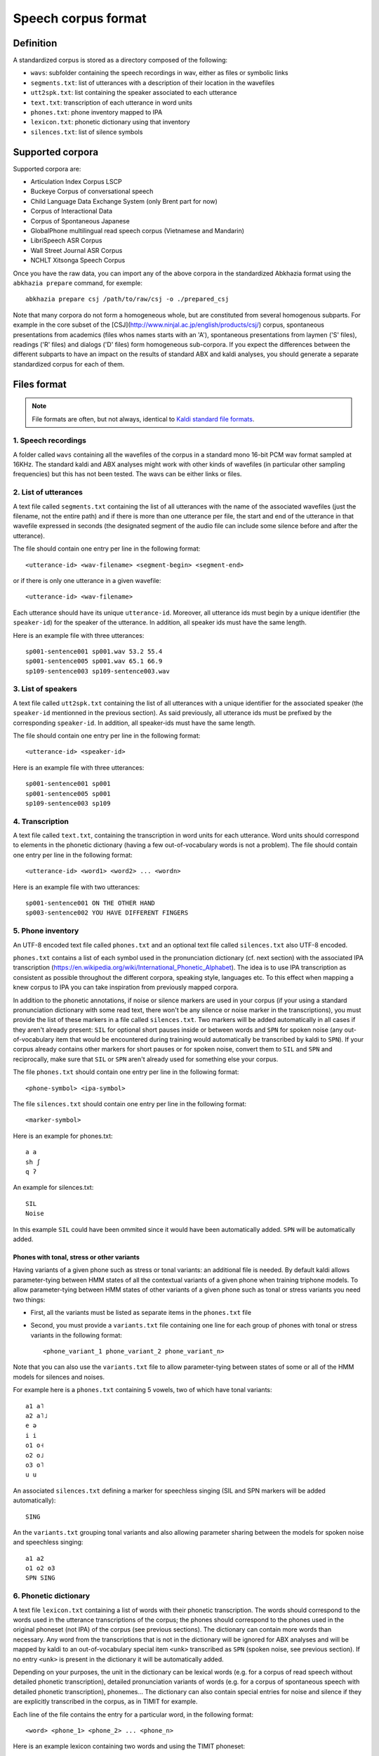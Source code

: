 ====================
Speech corpus format
====================

Definition
==========

A standardized corpus is stored as a directory composed of the
following:

- ``wavs``: subfolder containing the speech recordings in wav, either
  as files or symbolic links

- ``segments.txt``: list of utterances with a description of their
  location in the wavefiles

- ``utt2spk.txt``: list containing the speaker associated to each utterance

- ``text.txt``: transcription of each utterance in word units

- ``phones.txt``: phone inventory mapped to IPA

- ``lexicon.txt``: phonetic dictionary using that inventory

- ``silences.txt``: list of silence symbols


Supported corpora
=================

Supported corpora are:

* Articulation Index Corpus LSCP

* Buckeye Corpus of conversational speech

* Child Language Data Exchange System (only Brent part for now)

* Corpus of Interactional Data

* Corpus of Spontaneous Japanese

* GlobalPhone multilingual read speech corpus (Vietnamese and Mandarin)

* LibriSpeech ASR Corpus

* Wall Street Journal ASR Corpus

* NCHLT Xitsonga Speech Corpus


Once you have the raw data, you can import any of the above corpora in
the standardized Abkhazia format using the ``abkhazia prepare``
command, for exemple::

  abkhazia prepare csj /path/to/raw/csj -o ./prepared_csj


Note that many corpora do not form a homogeneous whole, but are
constituted from several homogenous subparts. For example in the core
subset of the [CSJ](http://www.ninjal.ac.jp/english/products/csj/)
corpus, spontaneous presentations from academics (files whos names
starts with an 'A'), spontaneous presentations from laymen ('S'
files), readings ('R' files) and dialogs ('D' files) form homogeneous
sub-corpora. If you expect the differences between the different
subparts to have an impact on the results of standard ABX and kaldi
analyses, you should generate a separate standardized corpus for each
of them.



Files format
============

.. note::

   File formats are often, but not always, identical to `Kaldi standard
   file formats <http://kaldi-asr.org/doc/data_prep.html>`_.


1. Speech recordings
--------------------

A folder called ``wavs`` containing all the wavefiles of the corpus in
a standard mono 16-bit PCM wav format sampled at 16KHz. The standard
kaldi and ABX analyses might work with other kinds of wavefiles (in
particular other sampling frequencies) but this has not been tested.
The wavs can be either links or files.


2. List of utterances
---------------------

A text file called ``segments.txt`` containing the list of all
utterances with the name of the associated wavefiles (just the
filename, not the entire path) and if there is more than one utterance
per file, the start and end of the utterance in that wavefile
expressed in seconds (the designated segment of the audio file can
include some silence before and after the utterance).

The file should contain one entry per line in the following format::

  <utterance-id> <wav-filename> <segment-begin> <segment-end>

or if there is only one utterance in a given wavefile::

  <utterance-id> <wav-filename>

Each utterance should have its unique ``utterance-id``. Moreover,
all utterance ids must begin by a unique identifier (the
``speaker-id``) for the speaker of the utterance. In addition, all
speaker ids must have the same length.

Here is an example file with three utterances::

  sp001-sentence001 sp001.wav 53.2 55.4
  sp001-sentence005 sp001.wav 65.1 66.9
  sp109-sentence003 sp109-sentence003.wav


3. List of speakers
-------------------

A text file called ``utt2spk.txt`` containing the list of all utterances
with a unique identifier for the associated speaker (the ``speaker-id``
mentionned in the previous section). As said previously, all
utterance ids must be prefixed by the corresponding ``speaker-id``. In
addition, all speaker-ids must have the same length.

The file should contain one entry per line in the following format::

  <utterance-id> <speaker-id>

Here is an example file with three utterances::

  sp001-sentence001 sp001
  sp001-sentence005 sp001
  sp109-sentence003 sp109


4. Transcription
----------------

A text file called ``text.txt``, containing the transcription in word
units for each utterance. Word units should correspond to elements in
the phonetic dictionary (having a few out-of-vocabulary words is not a
problem). The file should contain one entry per line in the following
format::

  <utterance-id> <word1> <word2> ... <wordn>

Here is an example file with two utterances::

  sp001-sentence001 ON THE OTHER HAND
  sp003-sentence002 YOU HAVE DIFFERENT FINGERS


5. Phone inventory
------------------

An UTF-8 encoded text file called ``phones.txt`` and an optional text
file called ``silences.txt`` also UTF-8 encoded.

``phones.txt`` contains a list of each symbol used in the pronunciation
dictionary (cf. next section) with the associated IPA transcription
(https://en.wikipedia.org/wiki/International_Phonetic_Alphabet). The
idea is to use IPA transcription as consistent as possible throughout
the different corpora, speaking style, languages etc. To this effect
when mapping a knew corpus to IPA you can take inspiration from
previously mapped corpora.

In addition to the phonetic annotations, if noise or silence markers
are used in your corpus (if your using a standard pronunciation
dictionary with some read text, there won't be any silence or noise
marker in the transcriptions), you must provide the list of these
markers in a file called ``silences.txt``. Two markers will be added
automatically in all cases if they aren't already present: ``SIL`` for
optional short pauses inside or between words and ``SPN`` for spoken
noise (any out-of-vocabulary item that would be encountered during
training would automatically be transcribed by kaldi to ``SPN``). If
your corpus already contains other markers for short pauses or for
spoken noise, convert them to ``SIL`` and ``SPN`` and reciprocally, make
sure that ``SIL`` or ``SPN`` aren't already used for something else your
corpus.

The file ``phones.txt`` should contain one entry per line in the
following format::

  <phone-symbol> <ipa-symbol>

The file ``silences.txt`` should contain one entry per line in the
following format::

  <marker-symbol>

Here is an example for phones.txt::

  a a
  sh ʃ
  q ʔ

An example for silences.txt::

  SIL
  Noise

In this example ``SIL`` could have been ommited since it would have been
automatically added. ``SPN`` will be automatically added.


Phones with tonal, stress or other variants
^^^^^^^^^^^^^^^^^^^^^^^^^^^^^^^^^^^^^^^^^^^

Having variants of a given phone such as stress or tonal variants: an
additional file is needed. By default kaldi allows parameter-tying
between HMM states of all the contextual variants of a given phone
when training triphone models. To allow parameter-tying between HMM
states of other variants of a given phone such as tonal or stress
variants you need two things:

* First, all the variants must be listed as separate items in the
  ``phones.txt`` file

* Second, you must provide a ``variants.txt`` file containing one line
  for each group of phones with tonal or stress variants in the
  following format::

    <phone_variant_1 phone_variant_2 phone_variant_n>

Note that you can also use the ``variants.txt`` file to allow
parameter-tying between states of some or all of the HMM models for
silences and noises.

For example here is a ``phones.txt`` containing 5 vowels, two of which
have tonal variants::

  a1 a˥
  a2 a˥˩
  e ə
  i i
  o1 o˧
  o2 o˩
  o3 o˥
  u u

An associated ``silences.txt`` defining a marker for speechless singing
(SIL and SPN markers will be added automatically)::

  SING

An the ``variants.txt`` grouping tonal variants and also allowing
parameter sharing between the models for spoken noise and speechless
singing::

  a1 a2
  o1 o2 o3
  SPN SING


6. Phonetic dictionary
----------------------

A text file ``lexicon.txt`` containing a list of words with their
phonetic transcription. The words should correspond to the words used
in the utterance transcriptions of the corpus; the phones should
correspond to the phones used in the original phoneset (not IPA) of
the corpus (see previous sections). The dictionary can contain more
words than necessary. Any word from the transcriptions that is not in
the dictionary will be ignored for ABX analyses and will be mapped by
kaldi to an out-of-vocabulary special item ``<unk>`` transcribed as
``SPN`` (spoken noise, see previous section). If no entry ``<unk>`` is
present in the dictionary it will be automatically added.

Depending on your purposes, the unit in the dictionary can be lexical
words (e.g. for a corpus of read speech without detailed phonetic
transcription), detailed pronunciation variants of words (e.g. for a
corpus of spontaneous speech with detailed phonetic transcription),
phonemes... The dictionary can also contain special entries for noise
and silence if they are explicitly transcribed in the corpus, as in
TIMIT for example.

Each line of the file contains the entry for a particular word, in the
following format::

  <word> <phone_1> <phone_2> ... <phone_n>

Here is an example lexicon containing two words and using the TIMIT
phoneset::

  anyone eh n iy w ah n
  monitor m aa n ah t er


7. Time-alignments (Optional)
-----------------------------

Not yet supported.

A text file called ``phone_alignment.txt``, containing a beginning and
end timestamp for each phone of each utterance in the corpus. The file
should contain one entry per line in the following format::

  <utterance-id> <phone_start> <phone_end> <phone_symbol>

The timestamps are in seconds and are given relative to the beginning
each utterance. The phone symbols correspond to those used in the
pronunciation dictionary, (not to the IPA transcriptions).

Here is an example file with two utterances containing three and two
phones respectively::

  sp001-sentence001 1.211 1.256 a1
  sp001-sentence001 1.256 1.284 t
  sp001-sentence001 1.284 1.340 o3
  sp109-sentence003 0.331 0.371 u
  sp109-sentence003 0.371 0.917 sh


8. Language model (Optional)
----------------------------

Not yet supported.


9. Syllabification (Optional)
-----------------------------

Not yet supported.


Add new corpora
===============

* Make a new Python class which inherit from
  ``abkhazia.corpus.prepare.abstract_preparator``. So far, you need to
  implement few methods to populate the transcriptions, lexicon,
  etc... See the absctract preparator code for detailed
  specifications, and the existing preparators for exemples.

* Register it in ``abkhazia.commands.abkhazia_prepare``, an
  intermediate factory class can be defined to add command line
  arguments, or a default one can be used.
